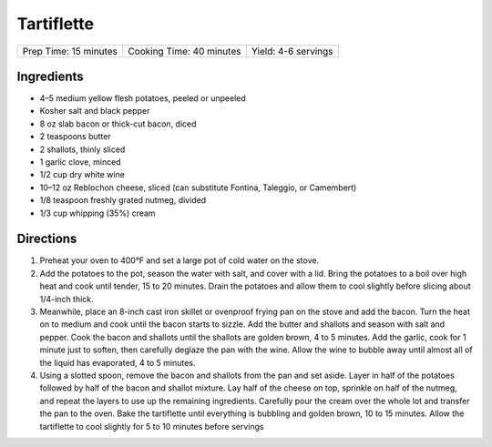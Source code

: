 Tartiflette
===========

+-----------------------+--------------------------+---------------------+
| Prep Time: 15 minutes | Cooking Time: 40 minutes | Yield: 4-6 servings |
+-----------------------+--------------------------+---------------------+

Ingredients
------------

- 4–5 medium yellow flesh potatoes, peeled or unpeeled
- Kosher salt and black pepper
- 8 oz slab bacon or thick-cut bacon, diced
- 2 teaspoons butter
- 2 shallots, thinly sliced
- 1 garlic clove, minced
- 1/2 cup dry white wine
- 10–12 oz Reblochon cheese, sliced (can substitute Fontina, Taleggio, or Camembert)
- 1/8 teaspoon freshly grated nutmeg, divided
- 1/3 cup whipping (35%) cream

Directions
----------

1. Preheat your oven to 400°F and set a large pot of cold water on the stove.
2. Add the potatoes to the pot, season the water with salt, and cover with a 
   lid. Bring the potatoes to a boil over high heat and cook until tender,
   15 to 20 minutes. Drain the potatoes and allow them to cool slightly
   before slicing about 1/4-inch thick.
3. Meanwhile, place an 8-inch cast iron skillet or ovenproof frying pan on 
   the stove and add the bacon. Turn the heat on to medium and cook until the
   bacon starts to sizzle. Add the butter and shallots and season with salt
   and pepper. Cook the bacon and shallots until the shallots are golden
   brown, 4 to 5 minutes. Add the garlic, cook for 1 minute just to soften,
   then carefully deglaze the pan with the wine. Allow the wine to bubble
   away until almost all of the liquid has evaporated, 4 to 5 minutes.
4. Using a slotted spoon, remove the bacon and shallots from the pan and set 
   aside. Layer in half of the potatoes followed by half of the bacon and
   shallot mixture. Lay half of the cheese on top, sprinkle on half of the
   nutmeg, and repeat the layers to use up the remaining ingredients.
   Carefully pour the cream over the whole lot and transfer the pan to the
   oven. Bake the tartiflette until everything is bubbling and golden brown,
   10 to 15 minutes. Allow the tartiflette to cool slightly for 5 to 10
   minutes before servings
